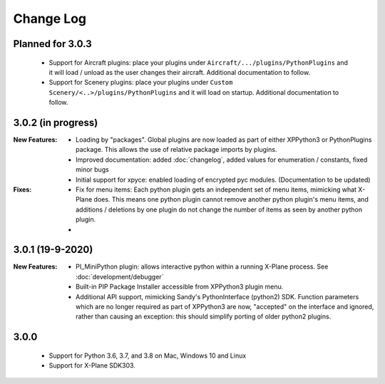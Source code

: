 Change Log
==========

Planned for 3.0.3
-----------------
   * Support for Aircraft plugins: place your plugins under ``Aircraft/.../plugins/PythonPlugins``
     and it will load / unload as the user changes their aircraft. Additional documentation to follow.
   * Support for Scenery plugins: place your plugins under ``Custom Scenery/<..>/plugins/PythonPlugins``
     and it will load on startup. Additional documentation to follow.


3.0.2 (in progress)
-------------------

:New Features:

   * Loading by "packages". Global plugins are now loaded as part of either XPPython3 or PythonPlugins
     package. This allows the use of relative package imports by plugins.
   * Improved documentation: added :doc:`changelog`, added values for enumeration / constants, fixed minor bugs
   * Initial support for xpyce: enabled loading of encrypted pyc modules. (Documentation to be updated)

:Fixes:

   * Fix for menu items: Each python plugin gets an independent set of menu items, mimicking
     what X-Plane does. This means one python plugin cannot remove another python plugin's menu
     items, and additions / deletions by one plugin do not change the number of items as seen
     by another python plugin.
   * 


3.0.1 (19-9-2020)
-----------------

:New Features:

   * PI_MiniPython plugin: allows interactive python within a running X-Plane process. See :doc:`development/debugger`
   * Built-in PIP Package Installer accessible from XPPython3 plugin menu.
   * Additional API support, mimicking Sandy's PythonInterface (python2) SDK. Function
     parameters which are no longer required as part of XPPython3 are now, "accepted" on the interface and
     ignored, rather than causing an exception: this should simplify porting of older python2 plugins.


3.0.0
-----
   * Support for Python 3.6, 3.7, and 3.8 on Mac, Windows 10 and Linux
   * Support for X-Plane SDK303.
